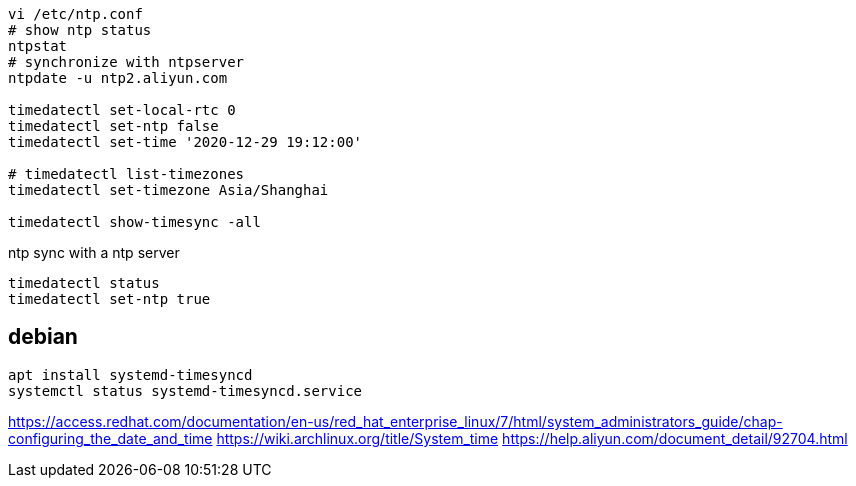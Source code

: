 
----
vi /etc/ntp.conf
# show ntp status
ntpstat
# synchronize with ntpserver
ntpdate -u ntp2.aliyun.com

timedatectl set-local-rtc 0
timedatectl set-ntp false
timedatectl set-time '2020-12-29 19:12:00'

# timedatectl list-timezones
timedatectl set-timezone Asia/Shanghai

timedatectl show-timesync -all
----

ntp sync with a ntp server
----
timedatectl status
timedatectl set-ntp true
----

== debian
----
apt install systemd-timesyncd
systemctl status systemd-timesyncd.service
----

https://access.redhat.com/documentation/en-us/red_hat_enterprise_linux/7/html/system_administrators_guide/chap-configuring_the_date_and_time
https://wiki.archlinux.org/title/System_time
https://help.aliyun.com/document_detail/92704.html
